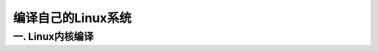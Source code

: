 ===========================================================
编译自己的Linux系统
===========================================================

-----------------------------------------------------------
一. Linux内核编译
-----------------------------------------------------------
